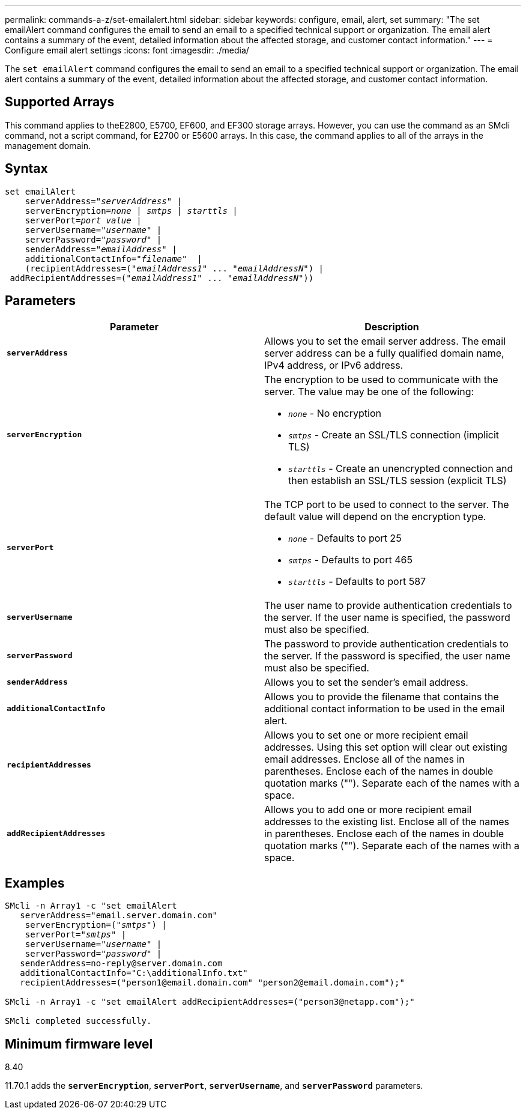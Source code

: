 ---
permalink: commands-a-z/set-emailalert.html
sidebar: sidebar
keywords: configure, email, alert, set
summary: "The set emailAlert command configures the email to send an email to a specified technical support or organization. The email alert contains a summary of the event, detailed information about the affected storage, and customer contact information."
---
= Configure email alert settings
:icons: font
:imagesdir: ./media/

[.lead]
The `set emailAlert` command configures the email to send an email to a specified technical support or organization. The email alert contains a summary of the event, detailed information about the affected storage, and customer contact information.

== Supported Arrays

This command applies to theE2800, E5700, EF600, and EF300 storage arrays. However, you can use the command as an SMcli command, not a script command, for E2700 or E5600 arrays. In this case, the command applies to all of the arrays in the management domain.

== Syntax

[subs=+macros]
----

set emailAlert
    serverAddress=pass:quotes["_serverAddress_"] |
    serverEncryption=pass:quotes[_none_ | _smtps_ | _starttls_ |]
    serverPort=pass:quotes[_port value_] |
    serverUsername=pass:quotes["_username_"] |
    serverPassword=pass:quotes["_password_"] |
    senderAddress=pass:quotes["_emailAddress_"] |
    additionalContactInfo=pass:quotes["_filename_"]  |
    (recipientAddresses=pass:quotes[("_emailAddress1_" ... "_emailAddressN_")] |
 addRecipientAddresses=pass:quotes[("_emailAddress1_" ... "_emailAddressN_"))]
----

== Parameters

[cols="2*",options="header"]
|===
| Parameter| Description
a|
`*serverAddress*`
a|
Allows you to set the email server address. The email server address can be a fully qualified domain name, IPv4 address, or IPv6 address.
a|
`*serverEncryption*`
a|
The encryption to be used to communicate with the server. The value may be one of the following:

* `_none_` - No encryption
* `_smtps_` - Create an SSL/TLS connection (implicit TLS)
* `_starttls_` - Create an unencrypted connection and then establish an SSL/TLS session (explicit TLS)

a|
`*serverPort*`
a|
The TCP port to be used to connect to the server. The default value will depend on the encryption type.

* `_none_` - Defaults to port 25
* `_smtps_` - Defaults to port 465
* `_starttls_` - Defaults to port 587

a|
`*serverUsername*`
a|
The user name to provide authentication credentials to the server. If the user name is specified, the password must also be specified.
a|
`*serverPassword*`
a|
The password to provide authentication credentials to the server. If the password is specified, the user name must also be specified.
a|
`*senderAddress*`
a|
Allows you to set the sender's email address.
a|
`*additionalContactInfo*`
a|
Allows you to provide the filename that contains the additional contact information to be used in the email alert.
a|
`*recipientAddresses*`
a|
Allows you to set one or more recipient email addresses. Using this set option will clear out existing email addresses. Enclose all of the names in parentheses. Enclose each of the names in double quotation marks (""). Separate each of the names with a space.
a|
`*addRecipientAddresses*`
a|
Allows you to add one or more recipient email addresses to the existing list. Enclose all of the names in parentheses. Enclose each of the names in double quotation marks (""). Separate each of the names with a space.
|===

== Examples

[subs=+macros]
----

SMcli -n Array1 -c "set emailAlert
   serverAddress="email.server.domain.com"
    serverEncryption=pass:quotes[("_smtps_")] |
    serverPort=pass:quotes["_smtps_"] |
    serverUsername=pass:quotes["_username_"] |
    serverPassword=pass:quotes["_password_"] |
   senderAddress=\no-reply@server.domain.com
   additionalContactInfo="C:\additionalInfo.txt"
   recipientAddresses=("\person1@email.domain.com" "\person2@email.domain.com");"

SMcli -n Array1 -c "set emailAlert addRecipientAddresses=("\person3@netapp.com");"

SMcli completed successfully.
----

== Minimum firmware level

8.40

11.70.1 adds the `*serverEncryption*`, `*serverPort*`, `*serverUsername*`, and `*serverPassword*` parameters.
